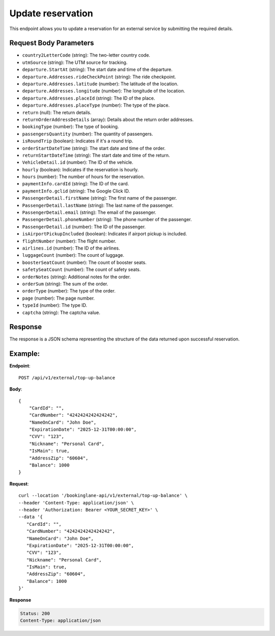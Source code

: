 Update reservation
==================

This endpoint allows you to update a reservation for an external service by submitting the required details.

Request Body Parameters
-----------------------

- ``country2LetterCode`` (string): The two-letter country code.
- ``utmSource`` (string): The UTM source for tracking.
- ``departure.StartAt`` (string): The start date and time of the departure.
- ``departure.Addresses.rideCheckPoint`` (string): The ride checkpoint.
- ``departure.Addresses.latitude`` (number): The latitude of the location.
- ``departure.Addresses.longitude`` (number): The longitude of the location.
- ``departure.Addresses.placeId`` (string): The ID of the place.
- ``departure.Addresses.placeType`` (number): The type of the place.
- ``return`` (null): The return details.
- ``returnOrderAddressDetails`` (array): Details about the return order addresses.
- ``bookingType`` (number): The type of booking.
- ``passengersQuantity`` (number): The quantity of passengers.
- ``isRoundTrip`` (boolean): Indicates if it's a round trip.
- ``orderStartDateTime`` (string): The start date and time of the order.
- ``returnStartDateTime`` (string): The start date and time of the return.
- ``VehicleDetail.id`` (number): The ID of the vehicle.
- ``hourly`` (boolean): Indicates if the reservation is hourly.
- ``hours`` (number): The number of hours for the reservation.
- ``paymentInfo.cardId`` (string): The ID of the card.
- ``paymentInfo.gclid`` (string): The Google Click ID.
- ``PassengerDetail.firstName`` (string): The first name of the passenger.
- ``PassengerDetail.lastName`` (string): The last name of the passenger.
- ``PassengerDetail.email`` (string): The email of the passenger.
- ``PassengerDetail.phoneNumber`` (string): The phone number of the passenger.
- ``PassengerDetail.id`` (number): The ID of the passenger.
- ``isAirportPickupIncluded`` (boolean): Indicates if airport pickup is included.
- ``flightNumber`` (number): The flight number.
- ``airlines.id`` (number): The ID of the airlines.
- ``luggageCount`` (number): The count of luggage.
- ``boosterSeatCount`` (number): The count of booster seats.
- ``safetySeatCount`` (number): The count of safety seats.
- ``orderNotes`` (string): Additional notes for the order.
- ``orderSum`` (string): The sum of the order.
- ``orderType`` (number): The type of the order.
- ``page`` (number): The page number.
- ``typeId`` (number): The type ID.
- ``captcha`` (string): The captcha value.

Response
--------

The response is a JSON schema representing the structure of the data returned upon successful reservation.


Example:
--------

**Endpoint**::

   POST /api/v1/external/top-up-balance

**Body**::

   {
       "CardId": "",
       "CardNumber": "4242424242424242",
       "NameOnCard": "John Doe",
       "ExpirationDate": "2025-12-31T00:00:00",
       "CVV": "123",
       "Nickname": "Personal Card",
       "IsMain": true,
       "AddressZip": "60604",
       "Balance": 1000
   }

**Request**::

      curl --location '/bookinglane-api/v1/external/top-up-balance' \
      --header 'Content-Type: application/json' \
      --header 'Authorization: Bearer <YOUR_SECRET_KEY>' \
      --data '{
         "CardId": "",
         "CardNumber": "4242424242424242",
         "NameOnCard": "John Doe",
         "ExpirationDate": "2025-12-31T00:00:00",
         "CVV": "123",
         "Nickname": "Personal Card",
         "IsMain": true,
         "AddressZip": "60604",
         "Balance": 1000
      }'

**Response**

.. code-block:: text

    Status: 200
    Content-Type: application/json

